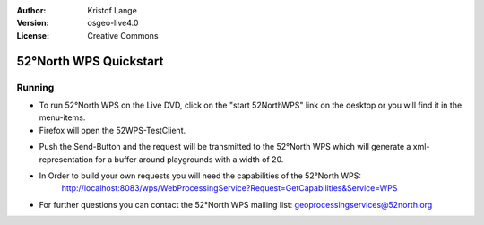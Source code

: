 :Author: Kristof Lange
:Version: osgeo-live4.0
:License: Creative Commons

.. _52nWPS-quickstart:
 
.. image:: ../../images/project_logos/logo_52North_160.png
  :scale: 100 %
  :alt: project logo
  :align: right

***********************
52°North WPS Quickstart 
***********************

Running
=======

*	To run 52°North WPS on the Live DVD, click on the "start 52NorthWPS" link on the desktop 
	or you will find it in the menu-items.

*	Firefox will open the 52WPS-TestClient.


.. image:: ../../images/screenshots/1024x768/52n_test_client.png
  :scale: 50 %
  :alt: screenshot
  :align: right
  
  
*	Push the Send-Button and the request will be transmitted to the 52°North WPS which will
	generate a xml-representation for a buffer around playgrounds with a width of 20.

.. image:: ../../images/screenshots/1024x768/52n_wps_response.png
  :scale: 50 %
  :alt: screenshot
  :align: right
  

*	In Order to build your own requests you will need the capabilities of the 52°North WPS:
		http://localhost:8083/wps/WebProcessingService?Request=GetCapabilities&Service=WPS

	
*	For further questions you can contact the 52°North WPS mailing list:
	geoprocessingservices@52north.org
